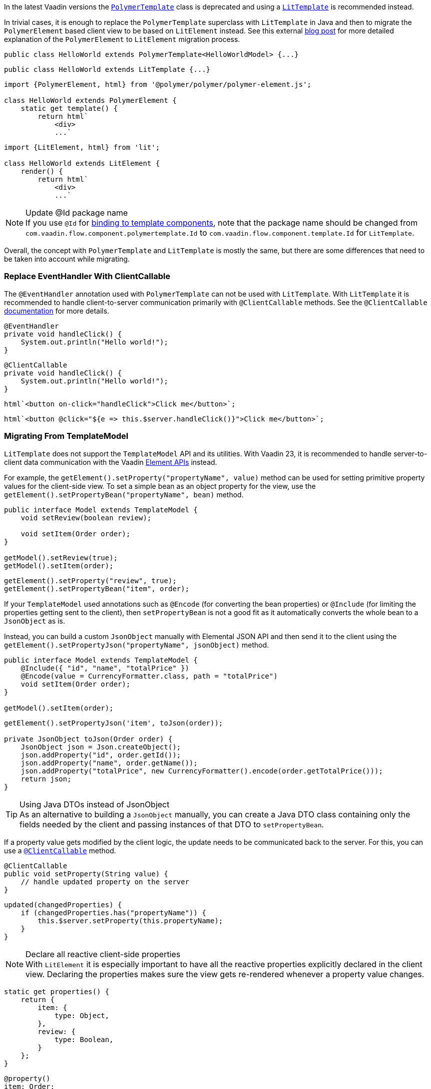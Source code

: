 In the latest Vaadin versions the <<{articles}/flow/templates/polymer#, [classname]`PolymerTemplate`>> class is deprecated and using a <<{articles}/flow/templates#, [classname]`LitTemplate`>> is recommended instead.

In trivial cases, it is enough to replace the [classname]`PolymerTemplate` superclass with [classname]`LitTemplate` in Java and then to migrate the `PolymerElement` based client view to be based on `LitElement` instead.
See this external https://43081j.com/2018/08/future-of-polymer[blog post] for more detailed explanation of the `PolymerElement` to `LitElement` migration process.

[source,java,role="before"]
----
public class HelloWorld extends PolymerTemplate<HelloWorldModel> {...}
----
[source,java,role="after"]
----
public class HelloWorld extends LitTemplate {...}
----

[source,javascript,role="before"]
----
import {PolymerElement, html} from '@polymer/polymer/polymer-element.js';

class HelloWorld extends PolymerElement {
    static get template() {
        return html`
            <div>
            ...`
----
[source,javascript,role="after"]
----
import {LitElement, html} from 'lit';

class HelloWorld extends LitElement {
    render() {
        return html`
            <div>
            ...`
----

.Update @Id package name
[NOTE]
If you use [annotationname]`@Id` for <<{articles}/flow/templates/components#, binding to template components>>, note that the package name should be changed from `com.vaadin.flow.component.polymertemplate.Id` to `com.vaadin.flow.component.template.Id` for [classname]`LitTemplate`.

Overall, the concept with [classname]`PolymerTemplate` and [classname]`LitTemplate` is mostly the same, but there are some differences that need to be taken into account while migrating.

[discrete]
=== Replace EventHandler With ClientCallable

The [annotationname]`@EventHandler` annotation used with [classname]`PolymerTemplate` can not be used with [classname]`LitTemplate`.
With [classname]`LitTemplate` it is recommended to handle client-to-server communication primarily with [annotationname]`@ClientCallable` methods.
See the [annotationname]`@ClientCallable` <<{articles}/flow/element-api/client-server-rpc#clientcallable-annotation, documentation>> for more details.

[source,java,role="before"]
----
@EventHandler
private void handleClick() {
    System.out.println("Hello world!");
}
----
[source,java,role="after"]
----
@ClientCallable
private void handleClick() {
    System.out.println("Hello world!");
}
----

[source,javascript,role="before"]
----
html`<button on-click="handleClick">Click me</button>`;
----
[source,javascript,role="after"]
----
html`<button @click="${e => this.$server.handleClick()}">Click me</button>`;
----

[discrete]
=== Migrating From TemplateModel

[classname]`LitTemplate` does not support the [classname]`TemplateModel` API and its utilities.
With Vaadin 23, it is recommended to handle server-to-client data communication with the Vaadin <<{articles}/flow/element-api/properties-attributes#, Element APIs>> instead.

For example, the [methodname]`getElement().setProperty("propertyName", value)` method can be used for setting primitive property values for the client-side view.
To set a simple bean as an object property for the view, use the [methodname]`getElement().setPropertyBean("propertyName", bean)` method.

[source,java,role="before"]
----
public interface Model extends TemplateModel {
    void setReview(boolean review);

    void setItem(Order order);
}

getModel().setReview(true);
getModel().setItem(order);
----
[source,java,role="after"]
----
getElement().setProperty("review", true);
getElement().setPropertyBean("item", order);
----

If your [classname]`TemplateModel` used annotations such as [annotationname]`@Encode` (for converting the bean properties) or [annotationname]`@Include` (for limiting the properties getting sent to the client), then [methodname]`setPropertyBean` is not a good fit as it automatically converts the whole bean to a [classname]`JsonObject` as is.

Instead, you can build a custom [classname]`JsonObject` manually with Elemental JSON API and then send it to the client using the [methodname]`getElement().setPropertyJson("propertyName", jsonObject)` method.

[source,java,role="before"]
----
public interface Model extends TemplateModel {
    @Include({ "id", "name", "totalPrice" })
    @Encode(value = CurrencyFormatter.class, path = "totalPrice")
    void setItem(Order order);
}

getModel().setItem(order);
----
[source,java,role="after"]
----
getElement().setPropertyJson('item', toJson(order));

private JsonObject toJson(Order order) {
    JsonObject json = Json.createObject();
    json.addProperty("id", order.getId());
    json.addProperty("name", order.getName());
    json.addProperty("totalPrice", new CurrencyFormatter().encode(order.getTotalPrice()));
    return json;
}
----

.Using Java DTOs instead of JsonObject
[TIP]
As an alternative to building a [classname]`JsonObject` manually, you can create a Java DTO class containing only the fields needed by the client and passing instances of that DTO to [methodname]`setPropertyBean`.

If a property value gets modified by the client logic, the update needs to be communicated back to the server.
For this, you can use a <<{articles}/flow/element-api/client-server-rpc#clientcallable-annotation, [annotationname]`@ClientCallable`>> method.

[source,java]
----
@ClientCallable
public void setProperty(String value) {
    // handle updated property on the server
}
----

[source,javascript]
----
updated(changedProperties) {
    if (changedProperties.has("propertyName")) {
        this.$server.setProperty(this.propertyName);
    }
}
----

.Declare all reactive client-side properties
[NOTE]
With `LitElement` it is especially important to have all the reactive properties explicitly declared in the client view.
Declaring the properties makes sure the view gets re-rendered whenever a property value changes.

[source,javascript]
----
static get properties() {
    return {
        item: {
            type: Object,
        },
        review: {
            type: Boolean,
        }
    };
}
----

[source,typescript]
----
@property()
item: Order;

@property()
review: boolean;
----

[discrete]
=== Replace Template Elements With Renderers

Certain Vaadin Web Components require the application to explicitly define how to render some parts of their content.
For example, the `<vaadin-dialog>` component needs to know how to render the content of the overlay.

With [classname]`PolymerTemplate` it was possible to use a `<template>` element for this purpose.
This approach is not recommended with [classname]`LitTemplate` and you should favor using renderer functions instead.

[source,javascript,role="before"]
----
import { PolymerElement, html } from '@polymer/polymer/polymer-element.js';

...

static get template() {
  return html`
    <vaadin-dialog>
      <template>
        <h1>Title</h1>
        <p>Content</p>
      </template>
    </vaadin-dialog>
  `;
}
----
[source,javascript,role="after"]
----
import { html, LitElement, render } from 'lit';

...

render() {
  return html`
    <vaadin-dialog .renderer="${this.dialogRenderer}"></vaadin-dialog>
  `;
}

dialogRenderer(root) {
  render(html`
    <h1>Title</h1>
    <p>Content</p>
  `, root);
}

----

A renderer function is a JavaScript function that the component calls whenever it needs some parts of its content to be updated.
The function is called with the following arguments:

- `root`: the DOM element that the renderer should fill with the content.
- `rendererOwner`: the element the renderer is attached to.
- `model`: (optional) the data that the renderer should use to render the content.
Includes properties such as `index` and `item`.

[discrete]
==== Updating the Content Dynamically

Sometimes the component content needs to be updated dynamically.
Typically, this is due to some change in the state properties of the view.

With `PolymerElement` based views and the `<template>` API, much of this happened automatically.
[source,javascript]
----
static get template() {
  return html`
    <vaadin-dialog>
      <template>
        <h1>[[title]]</h1>
        <p>Content</p>
      </template>
    </vaadin-dialog>
  `;
}
----

When the `title` property of the view changed, the content of the `<h1>` element got updated.

With `LitElement` and the renderer functions, some more wiring is needed.
Let's say you have the following content in the `LitElement` based view:

[source,javascript]
----
render() {
  return html`
    <h1 id="view-title">${this.title}</h1>

    <vaadin-dialog .renderer="${this.dialogRenderer}"></vaadin-dialog>
  `;
}

dialogRenderer(root) {
  render(html`
    <h1 id="dialog-title">${this.title}</h1>
    <p>Content</p>
  `, root);
}
----

In this case, when the state property `title` changes, `LitElement` automatically re-renders the view.
As the result, the `<h1>` element with the id `view-title` is updated with the new value, but the `<h1>` element inside the renderer function is not.

This is because changes in the reactive properties only cause the _view_ to re-render, but not the components.
In order to get components to re-render, they need to be explicitly requested to do so.
One way to do this is to call the component's `requestContentUpdate()` function inside the `updated()` lifecycle callback.

[source,javascript]
----
updated(changedProperties) {
  if (changedProperties.has('title')) {
    this.renderRoot.querySelector('vaadin-dialog').requestContentUpdate();
  }
}
----

One important thing to note is that if you reference `this` inside a renderer function, the view should be bound as the function's `this` context in the constructor.

[source,javascript]
----
constructor() {
  super();
  this.dialogRenderer = this.dialogRenderer.bind(this);
}
----
